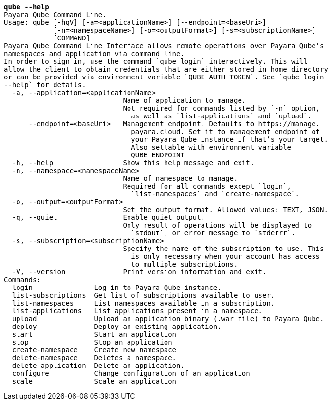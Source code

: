 [listing,subs="+macros,+quotes"]
----
*qube --help*
Payara Qube Command Line.
Usage: qube [-hqV] [-a=<applicationName>] [--endpoint=<baseUri>]
            [-n=<namespaceName>] [-o=<outputFormat>] [-s=<subscriptionName>]
            [COMMAND]
Payara Qube Command Line Interface allows remote operations over Payara Qube's
namespaces and application via command line.
In order to sign in, use the command +++`+++qube login+++`+++ interactively. This will
allow the client to obtain credentials that are either stored in home directory
or can be provided via environment variable +++`+++QUBE+++_+++AUTH+++_+++TOKEN+++`+++. See +++`+++qube login
--help+++`+++ for details.
  -a, --application=<applicationName>
                             Name of application to manage.
                             Not required for commands listed by +++`+++-n+++`+++ option,
                               as well as +++`+++list-applications+++`+++ and +++`+++upload+++`+++.
      --endpoint=<baseUri>   Management endpoint. Defaults to +++https:+++//manage.
                               payara.cloud. Set it to management endpoint of
                               your Payara Qube instance if that’s your target.
                               Also settable with environment variable
                               QUBE+++_+++ENDPOINT
  -h, --help                 Show this help message and exit.
  -n, --namespace=<namespaceName>
                             Name of namespace to manage.
                             Required for all commands except +++`+++login+++`+++,
                               +++`+++list-namespaces+++`+++ and +++`+++create-namespace+++`+++.
  -o, --output=<outputFormat>
                             Set the output format. Allowed values: TEXT, JSON.
  -q, --quiet                Enable quiet output.
                             Only result of operations will be displayed to
                               +++`+++stdout+++`+++, or error message to +++`+++stderrr+++`+++.
  -s, --subscription=<subscriptionName>
                             Specify the name of the subscription to use. This
                               is only necessary when your account has access
                               to multiple subscriptions.
  -V, --version              Print version information and exit.
Commands:
  login               Log in to Payara Qube instance.
  list-subscriptions  Get list of subscriptions available to user.
  list-namespaces     List namespaces available in a subscription.
  list-applications   List applications present in a namespace.
  upload              Upload an application binary (.war file) to Payara Qube.
  deploy              Deploy an existing application.
  start               Start an application
  stop                Stop an application
  create-namespace    Create new namespace
  delete-namespace    Deletes a namespace.
  delete-application  Delete an application.
  configure           Change configuration of an application
  scale               Scale an application

----
